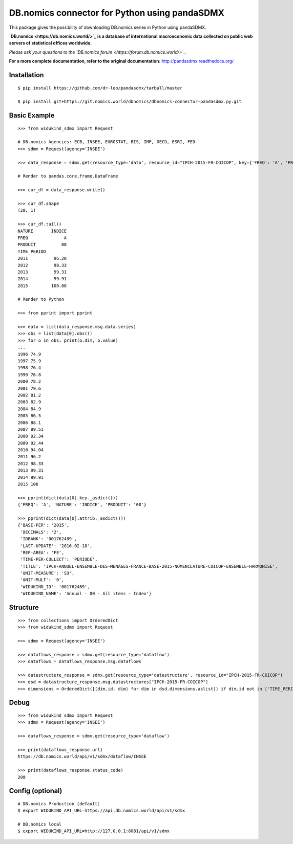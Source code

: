 DB.nomics connector for Python using pandaSDMX
==============================================


This package gives the possibility of downloading DB.nomics series in Python using pandaSDMX.

**`DB.nomics <https://db.nomics.world/>`_ is a database of international macroeconomic data collected on public web servers of statistical offices worldwide.**

*Please ask your questions to the `DB.nomics forum <https://forum.db.nomics.world/>`_.*

**For a more complete documentation, refer to the original documentation:** http://pandasdmx.readthedocs.org/

Installation
------------

::

    $ pip install https://github.com/dr-leo/pandasdmx/tarball/master

    $ pip install git+https://git.nomics.world/dbnomics/dbnomics-connector-pandasdmx.py.git


Basic Example
-------------

::

    >>> from widukind_sdmx import Request

    # DB.nomics Agencies: ECB, INSEE, EUROSTAT, BIS, IMF, OECD, ESRI, FED
    >>> sdmx = Request(agency='INSEE')

    >>> data_response = sdmx.get(resource_type='data', resource_id="IPCH-2015-FR-COICOP", key={'FREQ': 'A', 'PRODUIT': '00', 'NATURE': 'INDICE'})

    # Render to pandas.core.frame.DataFrame

    >>> cur_df = data_response.write()

    >>> cur_df.shape
    (20, 1)

    >>> cur_df.tail()
    NATURE       INDICE
    FREQ              A
    PRODUIT          00
    TIME_PERIOD
    2011          96.20
    2012          98.33
    2013          99.31
    2014          99.91
    2015         100.00

    # Render to Python

    >>> from pprint import pprint

    >>> data = list(data_response.msg.data.series)
    >>> obs = list(data[0].obs())
    >>> for o in obs: print(o.dim, o.value)
    ...
    1996 74.9
    1997 75.9
    1998 76.4
    1999 76.8
    2000 78.2
    2001 79.6
    2002 81.2
    2003 82.9
    2004 84.9
    2005 86.5
    2006 88.1
    2007 89.51
    2008 92.34
    2009 92.44
    2010 94.04
    2011 96.2
    2012 98.33
    2013 99.31
    2014 99.91
    2015 100

    >>> pprint(dict(data[0].key._asdict()))
    {'FREQ': 'A', 'NATURE': 'INDICE', 'PRODUIT': '00'}

    >>> pprint(dict(data[0].attrib._asdict()))
    {'BASE-PER': '2015',
     'DECIMALS': '2',
     'IDBANK': '001762489',
     'LAST-UPDATE': '2016-02-18',
     'REF-AREA': 'FE',
     'TIME-PER-COLLECT': 'PERIODE',
     'TITLE': 'IPCH-ANNUEL-ENSEMBLE-DES-MENAGES-FRANCE-BASE-2015-NOMENCLATURE-COICOP-ENSEMBLE-HARMONISE',
     'UNIT-MEASURE': 'SO',
     'UNIT-MULT': '0',
     'WIDUKIND_ID': '001762489',
     'WIDUKIND_NAME': 'Annual - 00 - All items - Index'}

Structure
---------

::

    >>> from collections import OrderedDict
    >>> from widukind_sdmx import Request

    >>> sdmx = Request(agency='INSEE')

    >>> dataflows_response = sdmx.get(resource_type='dataflow')
    >>> dataflows = dataflows_response.msg.dataflows

    >>> datastructure_response = sdmx.get(resource_type='datastructure', resource_id="IPCH-2015-FR-COICOP")
    >>> dsd = datastructure_response.msg.datastructures["IPCH-2015-FR-COICOP"]
    >>> dimensions = OrderedDict([(dim.id, dim) for dim in dsd.dimensions.aslist() if dim.id not in ['TIME_PERIOD']])

Debug
-----

::

    >>> from widukind_sdmx import Request
    >>> sdmx = Request(agency='INSEE')

    >>> dataflows_response = sdmx.get(resource_type='dataflow')

    >>> print(dataflows_response.url)
    https://db.nomics.world/api/v1/sdmx/dataflow/INSEE

    >>> print(dataflows_response.status_code)
    200

Config (optional)
-----------------

::

    # DB.nomics Production (default)
    $ export WIDUKIND_API_URL=https://api.db.nomics.world/api/v1/sdmx

    # DB.nomics local
    $ export WIDUKIND_API_URL=http://127.0.0.1:8081/api/v1/sdmx

